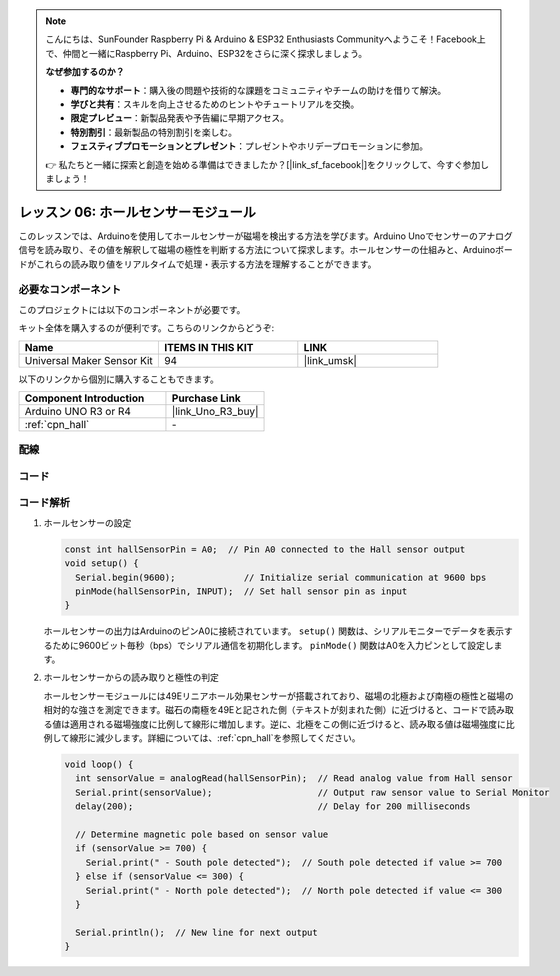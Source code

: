 .. note::

    こんにちは、SunFounder Raspberry Pi & Arduino & ESP32 Enthusiasts Communityへようこそ！Facebook上で、仲間と一緒にRaspberry Pi、Arduino、ESP32をさらに深く探求しましょう。

    **なぜ参加するのか？**

    - **専門的なサポート**：購入後の問題や技術的な課題をコミュニティやチームの助けを借りて解決。
    - **学びと共有**：スキルを向上させるためのヒントやチュートリアルを交換。
    - **限定プレビュー**：新製品発表や予告編に早期アクセス。
    - **特別割引**：最新製品の特別割引を楽しむ。
    - **フェスティブプロモーションとプレゼント**：プレゼントやホリデープロモーションに参加。

    👉 私たちと一緒に探索と創造を始める準備はできましたか？[|link_sf_facebook|]をクリックして、今すぐ参加しましょう！

.. _uno_lesson06_hall_sensor:

レッスン 06: ホールセンサーモジュール
=======================================

このレッスンでは、Arduinoを使用してホールセンサーが磁場を検出する方法を学びます。Arduino Unoでセンサーのアナログ信号を読み取り、その値を解釈して磁場の極性を判断する方法について探求します。ホールセンサーの仕組みと、Arduinoボードがこれらの読み取り値をリアルタイムで処理・表示する方法を理解することができます。

必要なコンポーネント
---------------------------

このプロジェクトには以下のコンポーネントが必要です。

キット全体を購入するのが便利です。こちらのリンクからどうぞ:

.. list-table::
    :widths: 20 20 20
    :header-rows: 1

    *   - Name	
        - ITEMS IN THIS KIT
        - LINK
    *   - Universal Maker Sensor Kit
        - 94
        - |link_umsk|

以下のリンクから個別に購入することもできます。

.. list-table::
    :widths: 30 20
    :header-rows: 1

    *   - Component Introduction
        - Purchase Link

    *   - Arduino UNO R3 or R4
        - |link_Uno_R3_buy|
    *   - :ref:`cpn_hall`
        - \-
        

配線
---------------------------

.. image:: img/Lesson_06_hall_uno_bb.png
    :width: 100%


コード
---------------------------

.. raw:: html

    <iframe src=https://create.arduino.cc/editor/sunfounder01/fc459930-a030-4a1d-b998-e57a6a4f2e78/preview?embed style="height:510px;width:100%;margin:10px 0" frameborder=0></iframe>

コード解析
---------------------------

1. ホールセンサーの設定

   .. code-block:: arduino

      const int hallSensorPin = A0;  // Pin A0 connected to the Hall sensor output
      void setup() {
        Serial.begin(9600);             // Initialize serial communication at 9600 bps
        pinMode(hallSensorPin, INPUT);  // Set hall sensor pin as input
      }

   ホールセンサーの出力はArduinoのピンA0に接続されています。 ``setup()`` 関数は、シリアルモニターでデータを表示するために9600ビット毎秒（bps）でシリアル通信を初期化します。 ``pinMode()`` 関数はA0を入力ピンとして設定します。

2. ホールセンサーからの読み取りと極性の判定

   ホールセンサーモジュールには49Eリニアホール効果センサーが搭載されており、磁場の北極および南極の極性と磁場の相対的な強さを測定できます。磁石の南極を49Eと記された側（テキストが刻まれた側）に近づけると、コードで読み取る値は適用される磁場強度に比例して線形に増加します。逆に、北極をこの側に近づけると、読み取る値は磁場強度に比例して線形に減少します。詳細については、:ref:`cpn_hall`を参照してください。

   .. code-block:: arduino

      void loop() {
        int sensorValue = analogRead(hallSensorPin);  // Read analog value from Hall sensor
        Serial.print(sensorValue);                    // Output raw sensor value to Serial Monitor
        delay(200);                                   // Delay for 200 milliseconds

        // Determine magnetic pole based on sensor value
        if (sensorValue >= 700) {
          Serial.print(" - South pole detected");  // South pole detected if value >= 700
        } else if (sensorValue <= 300) {
          Serial.print(" - North pole detected");  // North pole detected if value <= 300
        }

        Serial.println();  // New line for next output
      }

